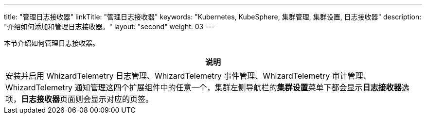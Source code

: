 ---
title: "管理日志接收器"
linkTitle: "管理日志接收器"
keywords: "Kubernetes, KubeSphere, 集群管理, 集群设置, 日志接收器"
description: "介绍如何添加和管理日志接收器。"
layout: "second"
weight: 03
---


本节介绍如何管理日志接收器。

//note
[.admon.note,cols="a"]
|===
|说明

|
安装并启用 WhizardTelemetry 日志管理、WhizardTelemetry 事件管理、WhizardTelemetry 审计管理、WhizardTelemetry 通知管理这四个扩展组件中的任意一个，集群左侧导航栏的**集群设置**菜单下都会显示**日志接收器**选项，**日志接收器**页面则会显示对应的页签。

|===
